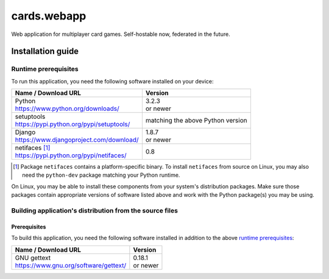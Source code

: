 ..
   Copyright 2015-2019 Stan Livitski
   
   Licensed under the Apache License, Version 2.0 with modifications
   and the "Commons Clause" Condition, (the "License"); you may not
   use this file except in compliance with the License. You may obtain
   a copy of the License at
   
    https://raw.githubusercontent.com/StanLivitski/cards.webapp/master/LICENSE
   
   Unless required by applicable law or agreed to in writing, software
   distributed under the License is distributed on an "AS IS" BASIS,
   WITHOUT WARRANTIES OR CONDITIONS OF ANY KIND, either express or implied.
   See the License for the specific language governing permissions and
   limitations under the License.


===============
 cards.webapp
===============

Web application for multiplayer card games. Self-hostable now,
federated in the future.

------------------
Installation guide
------------------

.. _prereqs-runtime:

Runtime prerequisites
=====================

To run this application, you need the following software installed
on your device:

.. raw:: html
 
 <style type="text/css"><!--
  td { padding: 0; }
  td a { font-size: small; }
 --></style>


+---------------------------------------------------+----------+
| Name / Download URL                               | Version  |
+===================================================+==========+
|| Python                                           || 3.2.3   |
|| https://www.python.org/downloads/                || or newer|
+---------------------------------------------------+----------+
|| setuptools                                       |matching  |
|| https://pypi.python.org/pypi/setuptools/         |the above |
|                                                   |Python    |
|                                                   |version   |
+---------------------------------------------------+----------+
|| Django                                           || 1.8.7   |
|| https://www.djangoproject.com/download/          || or newer|
+---------------------------------------------------+----------+
|| netifaces [#]_                                   |0.8       |
|| https://pypi.python.org/pypi/netifaces/          |          |
+---------------------------------------------------+----------+

.. template row
   |                                                   |          |
   |                                                   |          |
   +---------------------------------------------------+----------+
   
.. [#] Package ``netifaces`` contains a platform-specific binary.
   To install ``netifaces`` from source on Linux, you may also
   need the ``python-dev`` package matching your Python runtime.


On Linux, you may be able to install these components from your
system's distribution packages. Make sure those packages contain
appropriate versions of software listed above and work with the
Python package(s) you may be using.

Building application's distribution from the source files
=========================================================

.. _prereqs-build:

Prerequisites
-------------

To build this application, you need the following software installed
in addition to the above `runtime prerequisites`_:

+---------------------------------------------------+----------+
| Name / Download URL                               | Version  |
+===================================================+==========+
|| GNU gettext                                      || 0.18.1  |
|| https://www.gnu.org/software/gettext/            || or newer|
+---------------------------------------------------+----------+

.. template row
   |                                                   |          |
   |                                                   |          |
   +---------------------------------------------------+----------+
   
